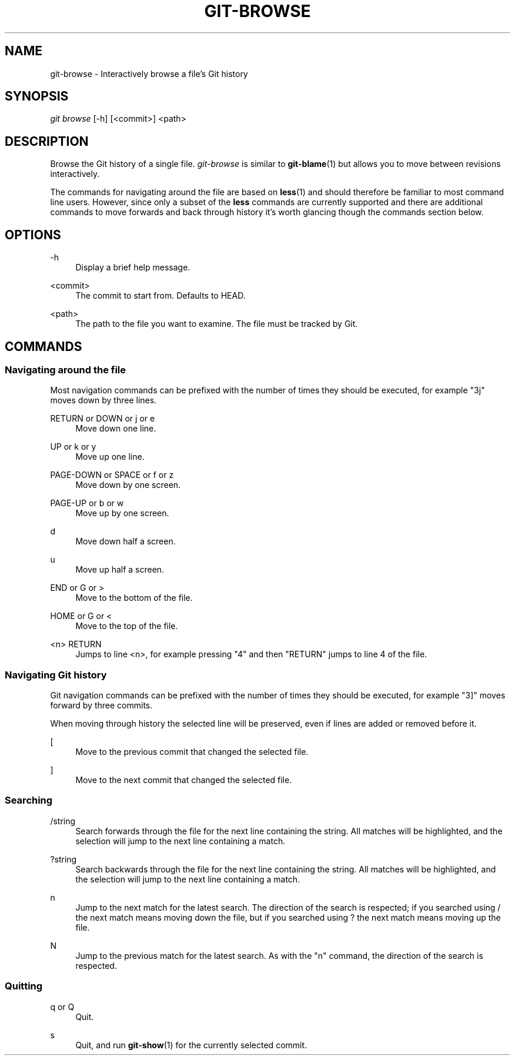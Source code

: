 .\" Writing groff? `man 7 groff` and `info groff` are your friends.
.TH "GIT\-BROWSE" "1" "2012-08-16" "git-browse 1.0" "Git Browse Manual"
.\" ***** Formatting *****
.nh \" disable hyphenation
.ad l \" disable justifiction
.\" ***** Content ****
.SH "NAME"
.sp
.nf
git-browse \- Interactively browse a file's Git history
.SH "SYNOPSIS"
\fIgit browse\fR [-h] [<commit>] <path>
.fi
.sp
.SH "DESCRIPTION"
.sp
Browse the Git history of a single file. \fIgit-browse\fR is similar to \fBgit-blame\fR(1) but allows you to move between revisions interactively\&.
.sp
The commands for navigating around the file are based on \fBless\fR(1) and should therefore be familiar to most command line users. However, since only a subset of the \fBless\fR commands are currently supported and there are additional commands to move forwards and back through history it's worth glancing though the commands section below.
.SH "OPTIONS"
.PP
\-h
.RS 4
Display a brief help message.
.RE
.PP
<commit>
.RS 4
The commit to start from. Defaults to HEAD.
.RE
.PP
<path>
.RS 4
The path to the file you want to examine. The file must be tracked by Git.
.RE
.SH "COMMANDS"
.SS "Navigating around the file"
.PP
Most navigation commands can be prefixed with the number of times they should
be executed, for example "3j" moves down by three lines.
.PP
RETURN or DOWN or j or e
.RS 4
Move down one line.
.RE
.PP
UP or k or y
.RS 4
Move up one line.
.RE
.PP
PAGE-DOWN or SPACE or f or z
.RS 4
Move down by one screen.
.RE
.PP
PAGE-UP or b or w
.RS 4
Move up by one screen.
.RE
.PP
d
.RS 4
Move down half a screen.
.RE
.PP
u
.RS 4
Move up half a screen.
.RE
.PP
END or G or >
.RS 4
Move to the bottom of the file.
.RE
.PP
HOME or G or <
.RS 4
Move to the top of the file.
.RE
.PP
<n> RETURN
.RS 4
Jumps to line <n>, for example pressing "4" and then "RETURN" jumps to line
4 of the file.
.RE

.SS "Navigating Git history"
.PP
Git navigation commands can be prefixed with the number of times they should
be executed, for example "3]" moves forward by three commits.
.PP
When moving through history the selected line will be preserved, even if
lines are added or removed before it.
.PP
[
.RS 4
Move to the previous commit that changed the selected file.
.RE
.PP
]
.RS 4
Move to the next commit that changed the selected file.
.RE

.SS "Searching"
.PP
/string
.RS 4
Search forwards through the file for the next line containing the string. All
matches will be highlighted, and the selection will jump to the next line
containing a match.
.RE
.PP
?string
.RS 4
Search backwards through the file for the next line containing the string. All
matches will be highlighted, and the selection will jump to the next line
containing a match.
.RE
.PP
n
.RS 4
Jump to the next match for the latest search. The direction of the search is
respected; if you searched using / the next match means moving down the file,
but if you searched using ? the next match means moving up the file.
.RE
.PP
N
.RS 4
Jump to the previous match for the latest search. As with the "n" command,
the direction of the search is respected.
.RE

.SS "Quitting"
.PP
q or Q
.RS 4
Quit.
.RE
.PP
s
.RS 4
Quit, and run \fBgit-show\fR(1) for the currently selected commit.
.RE
